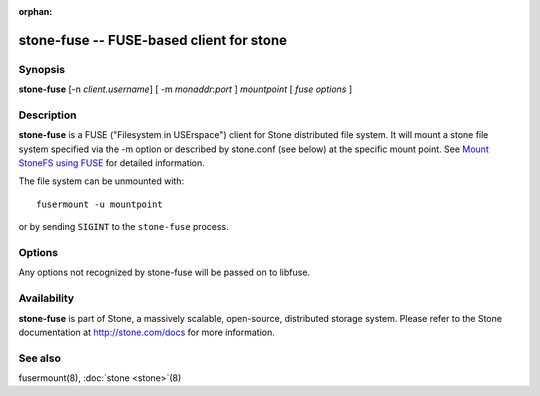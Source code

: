 :orphan:

=========================================
 stone-fuse -- FUSE-based client for stone
=========================================

.. program:: stone-fuse

Synopsis
========

| **stone-fuse** [-n *client.username*] [ -m *monaddr*:*port* ] *mountpoint* [ *fuse options* ]


Description
===========

**stone-fuse** is a FUSE ("Filesystem in USErspace") client for Stone
distributed file system. It will mount a stone file system specified via the -m
option or described by stone.conf (see below) at the specific mount point. See
`Mount StoneFS using FUSE`_ for detailed information.

The file system can be unmounted with::

        fusermount -u mountpoint

or by sending ``SIGINT`` to the ``stone-fuse`` process.


Options
=======

Any options not recognized by stone-fuse will be passed on to libfuse.

.. option:: -o opt,[opt...]

   Mount options.

.. option:: -d

   Run in foreground, send all log output to stderr and enable FUSE debugging (-o debug).

.. option:: -c stone.conf, --conf=stone.conf

   Use *stone.conf* configuration file instead of the default
   ``/etc/stone/stone.conf`` to determine monitor addresses during startup.

.. option:: -m monaddress[:port]

   Connect to specified monitor (instead of looking through stone.conf).

.. option:: -n client.{stonex-username}

   Pass the name of StoneX user whose secret key is be to used for mounting.

.. option:: -k <path-to-keyring>

   Provide path to keyring; useful when it's absent in standard locations.

.. option:: --client_mountpoint/-r root_directory

   Use root_directory as the mounted root, rather than the full Stone tree.

.. option:: -f

   Foreground: do not daemonize after startup (run in foreground). Do not generate a pid file.

.. option:: -s

   Disable multi-threaded operation.

Availability
============

**stone-fuse** is part of Stone, a massively scalable, open-source, distributed storage system. Please refer to
the Stone documentation at http://stone.com/docs for more information.


See also
========

fusermount(8),
:doc:`stone <stone>`\(8)

.. _Mount StoneFS using FUSE: ../../../stonefs/mount-using-fuse/
